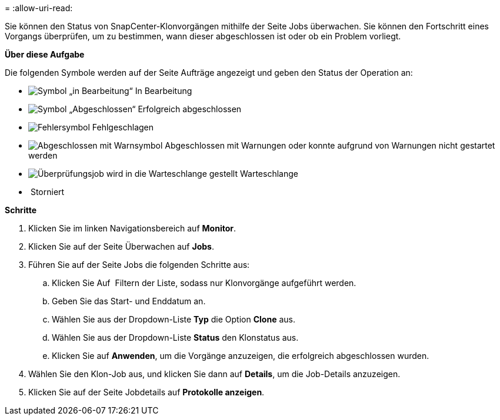 = 
:allow-uri-read: 


Sie können den Status von SnapCenter-Klonvorgängen mithilfe der Seite Jobs überwachen. Sie können den Fortschritt eines Vorgangs überprüfen, um zu bestimmen, wann dieser abgeschlossen ist oder ob ein Problem vorliegt.

*Über diese Aufgabe*

Die folgenden Symbole werden auf der Seite Aufträge angezeigt und geben den Status der Operation an:

* image:../media/progress_icon.gif["Symbol „in Bearbeitung“"] In Bearbeitung
* image:../media/success_icon.gif["Symbol „Abgeschlossen“"] Erfolgreich abgeschlossen
* image:../media/failed_icon.gif["Fehlersymbol"] Fehlgeschlagen
* image:../media/warning_icon.gif["Abgeschlossen mit Warnsymbol"] Abgeschlossen mit Warnungen oder konnte aufgrund von Warnungen nicht gestartet werden
* image:../media/verification_job_in_queue.gif["Überprüfungsjob wird in die Warteschlange gestellt"] Warteschlange
* image:../media/cancel_icon.gif[""] Storniert


*Schritte*

. Klicken Sie im linken Navigationsbereich auf *Monitor*.
. Klicken Sie auf der Seite Überwachen auf *Jobs*.
. Führen Sie auf der Seite Jobs die folgenden Schritte aus:
+
.. Klicken Sie Auf image:../media/filter_icon.gif[""] Filtern der Liste, sodass nur Klonvorgänge aufgeführt werden.
.. Geben Sie das Start- und Enddatum an.
.. Wählen Sie aus der Dropdown-Liste *Typ* die Option *Clone* aus.
.. Wählen Sie aus der Dropdown-Liste *Status* den Klonstatus aus.
.. Klicken Sie auf *Anwenden*, um die Vorgänge anzuzeigen, die erfolgreich abgeschlossen wurden.


. Wählen Sie den Klon-Job aus, und klicken Sie dann auf *Details*, um die Job-Details anzuzeigen.
. Klicken Sie auf der Seite Jobdetails auf *Protokolle anzeigen*.

